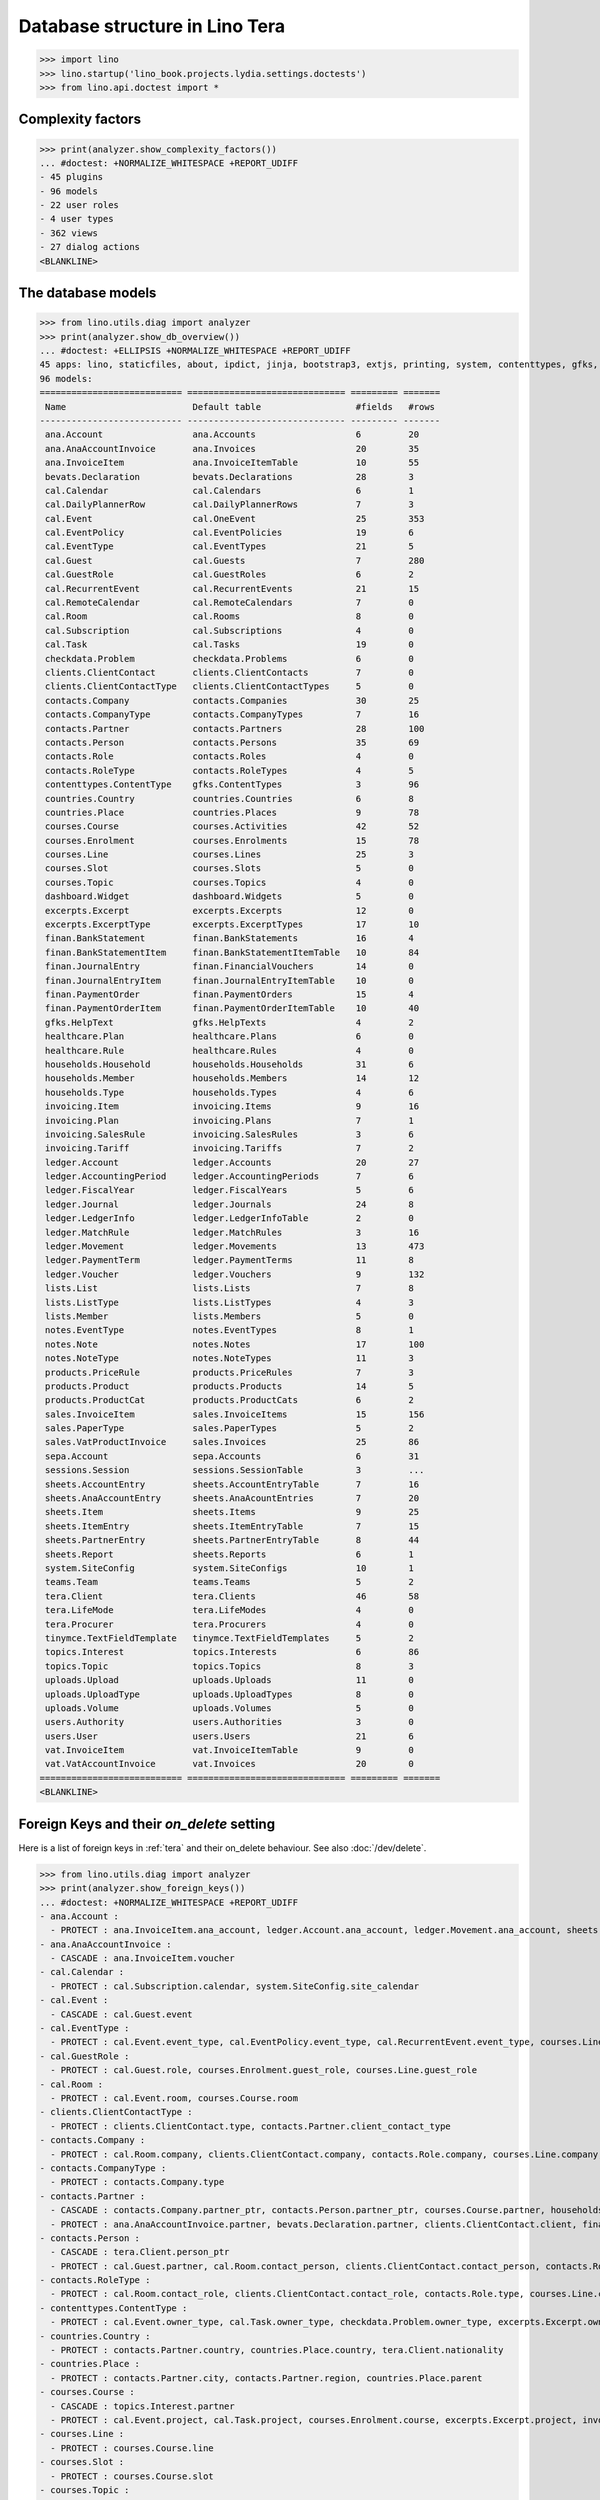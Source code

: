 .. doctest docs/specs/tera/db.rst
.. _specs.tera.db:

===============================
Database structure in Lino Tera
===============================


>>> import lino
>>> lino.startup('lino_book.projects.lydia.settings.doctests')
>>> from lino.api.doctest import *


Complexity factors
==================

>>> print(analyzer.show_complexity_factors())
... #doctest: +NORMALIZE_WHITESPACE +REPORT_UDIFF
- 45 plugins
- 96 models
- 22 user roles
- 4 user types
- 362 views
- 27 dialog actions
<BLANKLINE>


The database models
===================

>>> from lino.utils.diag import analyzer
>>> print(analyzer.show_db_overview())
... #doctest: +ELLIPSIS +NORMALIZE_WHITESPACE +REPORT_UDIFF
45 apps: lino, staticfiles, about, ipdict, jinja, bootstrap3, extjs, printing, system, contenttypes, gfks, courses, users, dashboard, office, xl, countries, contacts, households, clients, healthcare, products, vat, sales, cal, invoicing, weasyprint, uploads, ledger, sepa, finan, bevats, ana, sheets, topics, notes, excerpts, appypod, export_excel, checkdata, tinymce, tera, teams, lists, sessions.
96 models:
=========================== ============================== ========= =======
 Name                        Default table                  #fields   #rows
--------------------------- ------------------------------ --------- -------
 ana.Account                 ana.Accounts                   6         20
 ana.AnaAccountInvoice       ana.Invoices                   20        35
 ana.InvoiceItem             ana.InvoiceItemTable           10        55
 bevats.Declaration          bevats.Declarations            28        3
 cal.Calendar                cal.Calendars                  6         1
 cal.DailyPlannerRow         cal.DailyPlannerRows           7         3
 cal.Event                   cal.OneEvent                   25        353
 cal.EventPolicy             cal.EventPolicies              19        6
 cal.EventType               cal.EventTypes                 21        5
 cal.Guest                   cal.Guests                     7         280
 cal.GuestRole               cal.GuestRoles                 6         2
 cal.RecurrentEvent          cal.RecurrentEvents            21        15
 cal.RemoteCalendar          cal.RemoteCalendars            7         0
 cal.Room                    cal.Rooms                      8         0
 cal.Subscription            cal.Subscriptions              4         0
 cal.Task                    cal.Tasks                      19        0
 checkdata.Problem           checkdata.Problems             6         0
 clients.ClientContact       clients.ClientContacts         7         0
 clients.ClientContactType   clients.ClientContactTypes     5         0
 contacts.Company            contacts.Companies             30        25
 contacts.CompanyType        contacts.CompanyTypes          7         16
 contacts.Partner            contacts.Partners              28        100
 contacts.Person             contacts.Persons               35        69
 contacts.Role               contacts.Roles                 4         0
 contacts.RoleType           contacts.RoleTypes             4         5
 contenttypes.ContentType    gfks.ContentTypes              3         96
 countries.Country           countries.Countries            6         8
 countries.Place             countries.Places               9         78
 courses.Course              courses.Activities             42        52
 courses.Enrolment           courses.Enrolments             15        78
 courses.Line                courses.Lines                  25        3
 courses.Slot                courses.Slots                  5         0
 courses.Topic               courses.Topics                 4         0
 dashboard.Widget            dashboard.Widgets              5         0
 excerpts.Excerpt            excerpts.Excerpts              12        0
 excerpts.ExcerptType        excerpts.ExcerptTypes          17        10
 finan.BankStatement         finan.BankStatements           16        4
 finan.BankStatementItem     finan.BankStatementItemTable   10        84
 finan.JournalEntry          finan.FinancialVouchers        14        0
 finan.JournalEntryItem      finan.JournalEntryItemTable    10        0
 finan.PaymentOrder          finan.PaymentOrders            15        4
 finan.PaymentOrderItem      finan.PaymentOrderItemTable    10        40
 gfks.HelpText               gfks.HelpTexts                 4         2
 healthcare.Plan             healthcare.Plans               6         0
 healthcare.Rule             healthcare.Rules               4         0
 households.Household        households.Households          31        6
 households.Member           households.Members             14        12
 households.Type             households.Types               4         6
 invoicing.Item              invoicing.Items                9         16
 invoicing.Plan              invoicing.Plans                7         1
 invoicing.SalesRule         invoicing.SalesRules           3         6
 invoicing.Tariff            invoicing.Tariffs              7         2
 ledger.Account              ledger.Accounts                20        27
 ledger.AccountingPeriod     ledger.AccountingPeriods       7         6
 ledger.FiscalYear           ledger.FiscalYears             5         6
 ledger.Journal              ledger.Journals                24        8
 ledger.LedgerInfo           ledger.LedgerInfoTable         2         0
 ledger.MatchRule            ledger.MatchRules              3         16
 ledger.Movement             ledger.Movements               13        473
 ledger.PaymentTerm          ledger.PaymentTerms            11        8
 ledger.Voucher              ledger.Vouchers                9         132
 lists.List                  lists.Lists                    7         8
 lists.ListType              lists.ListTypes                4         3
 lists.Member                lists.Members                  5         0
 notes.EventType             notes.EventTypes               8         1
 notes.Note                  notes.Notes                    17        100
 notes.NoteType              notes.NoteTypes                11        3
 products.PriceRule          products.PriceRules            7         3
 products.Product            products.Products              14        5
 products.ProductCat         products.ProductCats           6         2
 sales.InvoiceItem           sales.InvoiceItems             15        156
 sales.PaperType             sales.PaperTypes               5         2
 sales.VatProductInvoice     sales.Invoices                 25        86
 sepa.Account                sepa.Accounts                  6         31
 sessions.Session            sessions.SessionTable          3         ...
 sheets.AccountEntry         sheets.AccountEntryTable       7         16
 sheets.AnaAccountEntry      sheets.AnaAcountEntries        7         20
 sheets.Item                 sheets.Items                   9         25
 sheets.ItemEntry            sheets.ItemEntryTable          7         15
 sheets.PartnerEntry         sheets.PartnerEntryTable       8         44
 sheets.Report               sheets.Reports                 6         1
 system.SiteConfig           system.SiteConfigs             10        1
 teams.Team                  teams.Teams                    5         2
 tera.Client                 tera.Clients                   46        58
 tera.LifeMode               tera.LifeModes                 4         0
 tera.Procurer               tera.Procurers                 4         0
 tinymce.TextFieldTemplate   tinymce.TextFieldTemplates     5         2
 topics.Interest             topics.Interests               6         86
 topics.Topic                topics.Topics                  8         3
 uploads.Upload              uploads.Uploads                11        0
 uploads.UploadType          uploads.UploadTypes            8         0
 uploads.Volume              uploads.Volumes                5         0
 users.Authority             users.Authorities              3         0
 users.User                  users.Users                    21        6
 vat.InvoiceItem             vat.InvoiceItemTable           9         0
 vat.VatAccountInvoice       vat.Invoices                   20        0
=========================== ============================== ========= =======
<BLANKLINE>


Foreign Keys and their `on_delete` setting
==========================================

Here is a list of foreign keys in :ref:`tera` and their on_delete
behaviour. See also :doc:`/dev/delete`.

>>> from lino.utils.diag import analyzer
>>> print(analyzer.show_foreign_keys())
... #doctest: +NORMALIZE_WHITESPACE +REPORT_UDIFF
- ana.Account :
  - PROTECT : ana.InvoiceItem.ana_account, ledger.Account.ana_account, ledger.Movement.ana_account, sheets.AnaAccountEntry.ana_account
- ana.AnaAccountInvoice :
  - CASCADE : ana.InvoiceItem.voucher
- cal.Calendar :
  - PROTECT : cal.Subscription.calendar, system.SiteConfig.site_calendar
- cal.Event :
  - CASCADE : cal.Guest.event
- cal.EventType :
  - PROTECT : cal.Event.event_type, cal.EventPolicy.event_type, cal.RecurrentEvent.event_type, courses.Line.event_type, products.PriceRule.event_type, system.SiteConfig.default_event_type, users.User.event_type
- cal.GuestRole :
  - PROTECT : cal.Guest.role, courses.Enrolment.guest_role, courses.Line.guest_role
- cal.Room :
  - PROTECT : cal.Event.room, courses.Course.room
- clients.ClientContactType :
  - PROTECT : clients.ClientContact.type, contacts.Partner.client_contact_type
- contacts.Company :
  - PROTECT : cal.Room.company, clients.ClientContact.company, contacts.Role.company, courses.Line.company, excerpts.Excerpt.company, healthcare.Plan.provider, ledger.Journal.partner, notes.Note.company, system.SiteConfig.site_company
- contacts.CompanyType :
  - PROTECT : contacts.Company.type
- contacts.Partner :
  - CASCADE : contacts.Company.partner_ptr, contacts.Person.partner_ptr, courses.Course.partner, households.Household.partner_ptr, invoicing.SalesRule.partner, sepa.Account.partner, sheets.PartnerEntry.partner
  - PROTECT : ana.AnaAccountInvoice.partner, bevats.Declaration.partner, clients.ClientContact.client, finan.BankStatementItem.partner, finan.JournalEntryItem.partner, finan.PaymentOrderItem.partner, invoicing.Item.partner, invoicing.Plan.partner, invoicing.SalesRule.invoice_recipient, ledger.Movement.partner, lists.Member.partner, sales.VatProductInvoice.partner, users.User.partner, vat.VatAccountInvoice.partner
- contacts.Person :
  - CASCADE : tera.Client.person_ptr
  - PROTECT : cal.Guest.partner, cal.Room.contact_person, clients.ClientContact.contact_person, contacts.Role.person, courses.Enrolment.pupil, courses.Line.contact_person, excerpts.Excerpt.contact_person, households.Member.person, notes.Note.contact_person
- contacts.RoleType :
  - PROTECT : cal.Room.contact_role, clients.ClientContact.contact_role, contacts.Role.type, courses.Line.contact_role, excerpts.Excerpt.contact_role, notes.Note.contact_role
- contenttypes.ContentType :
  - PROTECT : cal.Event.owner_type, cal.Task.owner_type, checkdata.Problem.owner_type, excerpts.Excerpt.owner_type, excerpts.ExcerptType.content_type, gfks.HelpText.content_type, invoicing.Item.generator_type, notes.Note.owner_type, sales.InvoiceItem.invoiceable_type, topics.Interest.owner_type, uploads.Upload.owner_type
- countries.Country :
  - PROTECT : contacts.Partner.country, countries.Place.country, tera.Client.nationality
- countries.Place :
  - PROTECT : contacts.Partner.city, contacts.Partner.region, countries.Place.parent
- courses.Course :
  - CASCADE : topics.Interest.partner
  - PROTECT : cal.Event.project, cal.Task.project, courses.Enrolment.course, excerpts.Excerpt.project, invoicing.Plan.course, notes.Note.project
- courses.Line :
  - PROTECT : courses.Course.line
- courses.Slot :
  - PROTECT : courses.Course.slot
- courses.Topic :
  - PROTECT : courses.Line.topic
- excerpts.Excerpt :
  - SET_NULL : bevats.Declaration.printed_by, courses.Enrolment.printed_by, finan.BankStatement.printed_by, finan.JournalEntry.printed_by, finan.PaymentOrder.printed_by, sales.VatProductInvoice.printed_by, sheets.Report.printed_by
- excerpts.ExcerptType :
  - PROTECT : excerpts.Excerpt.excerpt_type
- finan.BankStatement :
  - CASCADE : finan.BankStatementItem.voucher
- finan.JournalEntry :
  - CASCADE : finan.JournalEntryItem.voucher
- finan.PaymentOrder :
  - CASCADE : finan.PaymentOrderItem.voucher
- healthcare.Plan :
  - PROTECT : courses.Course.healthcare_plan, healthcare.Rule.plan
- households.Household :
  - CASCADE : households.Member.household
- households.Type :
  - PROTECT : households.Household.type
- invoicing.Plan :
  - PROTECT : invoicing.Item.plan
- invoicing.Tariff :
  - PROTECT : products.Product.tariff
- ledger.Account :
  - CASCADE : sheets.AccountEntry.account
  - PROTECT : ana.InvoiceItem.account, finan.BankStatement.item_account, finan.BankStatementItem.account, finan.JournalEntry.item_account, finan.JournalEntryItem.account, finan.PaymentOrder.item_account, finan.PaymentOrderItem.account, ledger.Journal.account, ledger.MatchRule.account, ledger.Movement.account, vat.InvoiceItem.account
- ledger.AccountingPeriod :
  - PROTECT : bevats.Declaration.end_period, bevats.Declaration.start_period, ledger.Voucher.accounting_period, sheets.Report.end_period, sheets.Report.start_period
- ledger.FiscalYear :
  - PROTECT : ledger.AccountingPeriod.year
- ledger.Journal :
  - CASCADE : ledger.MatchRule.journal
  - PROTECT : invoicing.Plan.journal, ledger.Voucher.journal
- ledger.PaymentTerm :
  - PROTECT : ana.AnaAccountInvoice.payment_term, bevats.Declaration.payment_term, contacts.Partner.payment_term, courses.Course.payment_term, sales.VatProductInvoice.payment_term, vat.VatAccountInvoice.payment_term
- ledger.Voucher :
  - CASCADE : ledger.Movement.voucher
  - PROTECT : ana.AnaAccountInvoice.voucher_ptr, bevats.Declaration.voucher_ptr, finan.BankStatement.voucher_ptr, finan.JournalEntry.voucher_ptr, finan.PaymentOrder.voucher_ptr, sales.VatProductInvoice.voucher_ptr, vat.VatAccountInvoice.voucher_ptr
- lists.List :
  - PROTECT : lists.Member.list
- lists.ListType :
  - PROTECT : lists.List.list_type
- notes.EventType :
  - PROTECT : notes.Note.event_type, system.SiteConfig.system_note_type
- notes.NoteType :
  - PROTECT : notes.Note.type
- products.Product :
  - PROTECT : courses.Enrolment.option, courses.Line.fee, healthcare.Rule.client_fee, healthcare.Rule.provider_fee, products.PriceRule.fee, sales.InvoiceItem.product, users.User.cash_daybook
- products.ProductCat :
  - PROTECT : courses.Line.fees_cat, courses.Line.options_cat, products.Product.cat
- sales.PaperType :
  - PROTECT : courses.Course.paper_type, invoicing.SalesRule.paper_type, sales.VatProductInvoice.paper_type
- sales.VatProductInvoice :
  - CASCADE : sales.InvoiceItem.voucher
  - SET_NULL : invoicing.Item.invoice
- sepa.Account :
  - PROTECT : finan.PaymentOrderItem.bank_account, ledger.Journal.sepa_account
- sheets.Item :
  - CASCADE : sheets.ItemEntry.item
  - PROTECT : ledger.Account.sheet_item
- sheets.Report :
  - PROTECT : sheets.AccountEntry.report, sheets.AnaAccountEntry.report, sheets.ItemEntry.report, sheets.PartnerEntry.report
- teams.Team :
  - PROTECT : courses.Course.team, users.User.team
- tera.Client :
  - PROTECT : tera.Client.obsoletes
- tera.LifeMode :
  - PROTECT : tera.Client.life_mode
- tera.Procurer :
  - PROTECT : courses.Course.procurer
- topics.Topic :
  - PROTECT : topics.Interest.topic
- uploads.UploadType :
  - PROTECT : uploads.Upload.type
- uploads.Volume :
  - PROTECT : ledger.Journal.uploads_volume, uploads.Upload.volume
- users.User :
  - CASCADE : ledger.LedgerInfo.user
  - PROTECT : cal.Event.assigned_to, cal.Event.user, cal.RecurrentEvent.user, cal.Subscription.user, cal.Task.user, checkdata.Problem.user, courses.Course.teacher, courses.Course.user, courses.Enrolment.user, dashboard.Widget.user, excerpts.Excerpt.user, invoicing.Plan.user, ledger.Voucher.user, notes.Note.user, sheets.Report.user, tera.Client.user, tinymce.TextFieldTemplate.user, uploads.Upload.user, users.Authority.authorized, users.Authority.user
- vat.VatAccountInvoice :
  - CASCADE : vat.InvoiceItem.voucher
<BLANKLINE>


